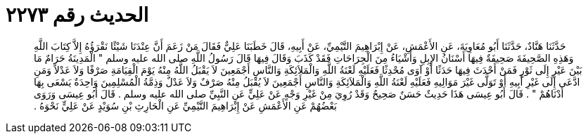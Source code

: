 
= الحديث رقم ٢٢٧٣

[quote.hadith]
حَدَّثَنَا هَنَّادٌ، حَدَّثَنَا أَبُو مُعَاوِيَةَ، عَنِ الأَعْمَشِ، عَنْ إِبْرَاهِيمَ التَّيْمِيِّ، عَنْ أَبِيهِ، قَالَ خَطَبَنَا عَلِيٌّ فَقَالَ مَنْ زَعَمَ أَنَّ عِنْدَنَا شَيْئًا نَقْرَؤُهُ إِلاَّ كِتَابَ اللَّهِ وَهَذِهِ الصَّحِيفَةَ صَحِيفَةٌ فِيهَا أَسْنَانُ الإِبِلِ وَأَشْيَاءُ مِنَ الْجِرَاحَاتِ فَقَدْ كَذَبَ وَقَالَ فِيهَا قَالَ رَسُولُ اللَّهِ صلى الله عليه وسلم ‏"‏ الْمَدِينَةُ حَرَامٌ مَا بَيْنَ عَيْرٍ إِلَى ثَوْرٍ فَمَنْ أَحْدَثَ فِيهَا حَدَثًا أَوْ آوَى مُحْدِثًا فَعَلَيْهِ لَعْنَةُ اللَّهِ وَالْمَلاَئِكَةِ وَالنَّاسِ أَجْمَعِينَ لاَ يَقْبَلُ اللَّهُ مِنْهُ يَوْمَ الْقِيَامَةِ صَرْفًا وَلاَ عَدْلاً وَمَنِ ادَّعَى إِلَى غَيْرِ أَبِيهِ أَوْ تَوَلَّى غَيْرَ مَوَالِيهِ فَعَلَيْهِ لَعْنَةُ اللَّهِ وَالْمَلاَئِكَةِ وَالنَّاسِ أَجْمَعِينَ لاَ يُقْبَلُ مِنْهُ صَرْفٌ وَلاَ عَدْلٌ وَذِمَّةُ الْمُسْلِمِينَ وَاحِدَةٌ يَسْعَى بِهَا أَدْنَاهُمْ ‏"‏ ‏.‏ قَالَ أَبُو عِيسَى هَذَا حَدِيثٌ حَسَنٌ صَحِيحٌ وَقَدْ رُوِيَ مِنْ غَيْرِ وَجْهٍ عَنْ عَلِيٍّ عَنِ النَّبِيِّ صلى الله عليه وسلم ‏.‏ قَالَ أَبُو عِيسَى وَرَوَى بَعْضُهُمْ عَنِ الأَعْمَشِ عَنْ إِبْرَاهِيمَ التَّيْمِيِّ عَنِ الْحَارِثِ بْنِ سُوَيْدٍ عَنْ عَلِيٍّ نَحْوَهُ ‏.‏